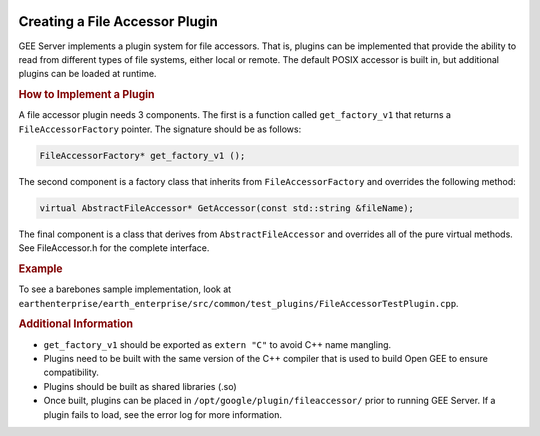 |Google logo|

===============================
Creating a File Accessor Plugin
===============================

.. container::

   .. container:: content

      GEE Server implements a plugin system for file accessors. That is, plugins
      can be implemented that provide the ability to read from different types
      of file systems, either local or remote. The default POSIX accessor is
      built in, but additional plugins can be loaded at runtime.

      .. rubric:: How to Implement a Plugin

      A file accessor plugin needs 3 components. The first is a function called
      ``get_factory_v1`` that returns a ``FileAccessorFactory`` pointer. The
      signature should be as follows:

      .. code-block:: cpp

        FileAccessorFactory* get_factory_v1 ();
         
      The second component is a factory class that inherits from
      ``FileAccessorFactory`` and overrides the following method:

      .. code-block:: cpp

         virtual AbstractFileAccessor* GetAccessor(const std::string &fileName);

      The final component is a class that derives from ``AbstractFileAccessor``
      and overrides all of the pure virtual methods. See FileAccessor.h for the
      complete interface.

      .. rubric:: Example

      To see a barebones sample implementation, look at
      ``earthenterprise/earth_enterprise/src/common/test_plugins/FileAccessorTestPlugin.cpp``.

      .. rubric:: Additional Information

      - ``get_factory_v1`` should be exported as ``extern "C"`` to avoid C++
        name mangling.
      - Plugins need to be built with the same version of the C++ compiler that
        is used to build Open GEE to ensure compatibility.
      - Plugins should be built as shared libraries (.so)
      - Once built, plugins can be placed in ``/opt/google/plugin/fileaccessor/``
        prior to running GEE Server. If a plugin fails to load, see the error
        log for more information.

.. |Google logo| image:: ../../art/common/googlelogo_color_260x88dp.png
   :width: 130px
   :height: 44px
      